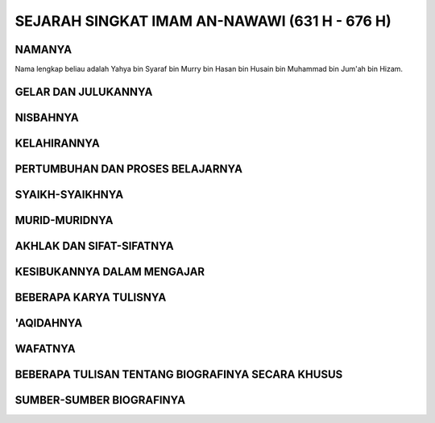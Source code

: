 

SEJARAH SINGKAT IMAM AN-NAWAWI (631 H - 676 H)
==============================================

NAMANYA
-------

Nama lengkap beliau adalah Yahya bin Syaraf bin Murry bin Hasan
bin Husain bin Muhammad bin Jum'ah bin Hizam.

GELAR DAN JULUKANNYA
--------------------

NISBAHNYA
---------

KELAHIRANNYA
------------

PERTUMBUHAN DAN PROSES BELAJARNYA
---------------------------------

SYAIKH-SYAIKHNYA
----------------

MURID-MURIDNYA
--------------

AKHLAK DAN SIFAT-SIFATNYA
-------------------------

KESIBUKANNYA DALAM MENGAJAR
---------------------------

BEBERAPA KARYA TULISNYA
-----------------------

'AQIDAHNYA
----------

WAFATNYA
--------

BEBERAPA TULISAN TENTANG BIOGRAFINYA SECARA KHUSUS
--------------------------------------------------

SUMBER-SUMBER BIOGRAFINYA
-------------------------
